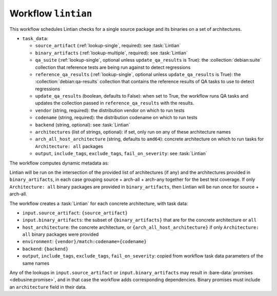 .. workflow:: lintian

Workflow ``lintian``
====================

This workflow schedules Lintian checks for a single source package and its
binaries on a set of architectures.

* ``task_data``:

  * ``source_artifact`` (:ref:`lookup-single`, required): see
    :task:`Lintian`
  * ``binary_artifacts`` (:ref:`lookup-multiple`, required): see
    :task:`Lintian`

  * ``qa_suite`` (:ref:`lookup-single`, optional unless
    ``update_qa_results`` is True): the :collection:`debian:suite`
    collection that reference tests are being run against to detect
    regressions
  * ``reference_qa_results`` (:ref:`lookup-single`, optional unless
    ``update_qa_results`` is True): the :collection:`debian:qa-results`
    collection that contains the reference results of QA tasks to use to
    detect regressions
  * ``update_qa_results`` (boolean, defaults to False): when set to True,
    the workflow runs QA tasks and updates the collection passed in
    ``reference_qa_results`` with the results.

  * ``vendor`` (string, required): the distribution vendor on which to run
    tests
  * ``codename`` (string, required): the distribution codename on which to
    run tests
  * ``backend`` (string, optional): see :task:`Lintian`
  * ``architectures`` (list of strings, optional): if set, only run on any
    of these architecture names
  * ``arch_all_host_architecture`` (string, defaults to ``amd64``): concrete
    architecture on which to run tasks for ``Architecture: all`` packages

  * ``output``, ``include_tags``, ``exclude_tags``, ``fail_on_severity``:
    see :task:`Lintian`

The workflow computes dynamic metadata as:

.. dynamic_data::
  :method: debusine.server.workflows.lintian::LintianWorkflow.build_dynamic_data

Lintian will be run on the intersection of the provided list of
architectures (if any) and the architectures provided in
``binary_artifacts``, in each case grouping source + arch-all + arch-any
together for the best test coverage.  If only ``Architecture: all`` binary
packages are provided in ``binary_artifacts``, then Lintian will be run once
for source + arch-all.

The workflow creates a :task:`Lintian` for each concrete architecture, with
task data:

* ``input.source_artifact``: ``{source_artifact}``
* ``input.binary_artifacts``: the subset of ``{binary_artifacts}`` that are
  for the concrete architecture or ``all``
* ``host_architecture``: the concrete architecture, or
  ``{arch_all_host_architecture}`` if only ``Architecture: all`` binary
  packages were provided
* ``environment``: ``{vendor}/match:codename={codename}``
* ``backend``: ``{backend}``
* ``output``, ``include_tags``, ``exclude_tags``, ``fail_on_severity``:
  copied from workflow task data parameters of the same names

Any of the lookups in ``input.source_artifact`` or
``input.binary_artifacts`` may result in :bare-data:`promises
<debusine:promise>`, and in that case the workflow adds corresponding
dependencies.  Binary promises must include an ``architecture`` field in
their data.

